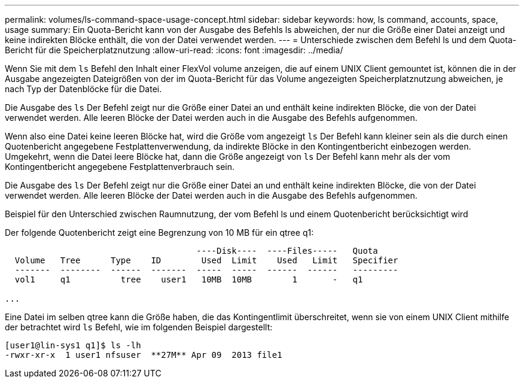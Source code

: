 ---
permalink: volumes/ls-command-space-usage-concept.html 
sidebar: sidebar 
keywords: how, ls command, accounts, space, usage 
summary: Ein Quota-Bericht kann von der Ausgabe des Befehls ls abweichen, der nur die Größe einer Datei anzeigt und keine indirekten Blöcke enthält, die von der Datei verwendet werden. 
---
= Unterschiede zwischen dem Befehl ls und dem Quota-Bericht für die Speicherplatznutzung
:allow-uri-read: 
:icons: font
:imagesdir: ../media/


[role="lead"]
Wenn Sie mit dem `ls` Befehl den Inhalt einer FlexVol volume anzeigen, die auf einem UNIX Client gemountet ist, können die in der Ausgabe angezeigten Dateigrößen von der im Quota-Bericht für das Volume angezeigten Speicherplatznutzung abweichen, je nach Typ der Datenblöcke für die Datei.

Die Ausgabe des `ls` Der Befehl zeigt nur die Größe einer Datei an und enthält keine indirekten Blöcke, die von der Datei verwendet werden. Alle leeren Blöcke der Datei werden auch in die Ausgabe des Befehls aufgenommen.

Wenn also eine Datei keine leeren Blöcke hat, wird die Größe vom angezeigt `ls` Der Befehl kann kleiner sein als die durch einen Quotenbericht angegebene Festplattenverwendung, da indirekte Blöcke in den Kontingentbericht einbezogen werden. Umgekehrt, wenn die Datei leere Blöcke hat, dann die Größe angezeigt von `ls` Der Befehl kann mehr als der vom Kontingentbericht angegebene Festplattenverbrauch sein.

Die Ausgabe des `ls` Der Befehl zeigt nur die Größe einer Datei an und enthält keine indirekten Blöcke, die von der Datei verwendet werden. Alle leeren Blöcke der Datei werden auch in die Ausgabe des Befehls aufgenommen.

.Beispiel für den Unterschied zwischen Raumnutzung, der vom Befehl ls und einem Quotenbericht berücksichtigt wird
Der folgende Quotenbericht zeigt eine Begrenzung von 10 MB für ein qtree q1:

[listing]
----

                                      ----Disk----  ----Files-----   Quota
  Volume   Tree      Type    ID        Used  Limit    Used   Limit   Specifier
  -------  --------  ------  -------  -----  -----  ------  ------   ---------
  vol1     q1          tree    user1   10MB  10MB        1       -   q1

...
----
Eine Datei im selben qtree kann die Größe haben, die das Kontingentlimit überschreitet, wenn sie von einem UNIX Client mithilfe der betrachtet wird `ls` Befehl, wie im folgenden Beispiel dargestellt:

[listing]
----
[user1@lin-sys1 q1]$ ls -lh
-rwxr-xr-x  1 user1 nfsuser  **27M** Apr 09  2013 file1
----